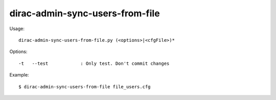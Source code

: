 =======================================
dirac-admin-sync-users-from-file
=======================================

Usage::

  dirac-admin-sync-users-from-file.py (<options>|<cfgFile>)* 

 

Options::

  -t   --test            : Only test. Don't commit changes 

Example::

  $ dirac-admin-sync-users-from-file file_users.cfg

